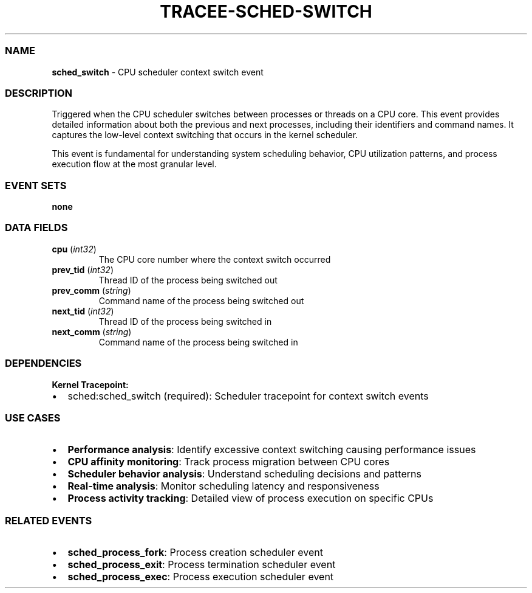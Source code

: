 .\" Automatically generated by Pandoc 3.2
.\"
.TH "TRACEE\-SCHED\-SWITCH" "1" "" "" "Tracee Event Manual"
.SS NAME
\f[B]sched_switch\f[R] \- CPU scheduler context switch event
.SS DESCRIPTION
Triggered when the CPU scheduler switches between processes or threads
on a CPU core.
This event provides detailed information about both the previous and
next processes, including their identifiers and command names.
It captures the low\-level context switching that occurs in the kernel
scheduler.
.PP
This event is fundamental for understanding system scheduling behavior,
CPU utilization patterns, and process execution flow at the most
granular level.
.SS EVENT SETS
\f[B]none\f[R]
.SS DATA FIELDS
.TP
\f[B]cpu\f[R] (\f[I]int32\f[R])
The CPU core number where the context switch occurred
.TP
\f[B]prev_tid\f[R] (\f[I]int32\f[R])
Thread ID of the process being switched out
.TP
\f[B]prev_comm\f[R] (\f[I]string\f[R])
Command name of the process being switched out
.TP
\f[B]next_tid\f[R] (\f[I]int32\f[R])
Thread ID of the process being switched in
.TP
\f[B]next_comm\f[R] (\f[I]string\f[R])
Command name of the process being switched in
.SS DEPENDENCIES
\f[B]Kernel Tracepoint:\f[R]
.IP \[bu] 2
sched:sched_switch (required): Scheduler tracepoint for context switch
events
.SS USE CASES
.IP \[bu] 2
\f[B]Performance analysis\f[R]: Identify excessive context switching
causing performance issues
.IP \[bu] 2
\f[B]CPU affinity monitoring\f[R]: Track process migration between CPU
cores
.IP \[bu] 2
\f[B]Scheduler behavior analysis\f[R]: Understand scheduling decisions
and patterns
.IP \[bu] 2
\f[B]Real\-time analysis\f[R]: Monitor scheduling latency and
responsiveness
.IP \[bu] 2
\f[B]Process activity tracking\f[R]: Detailed view of process execution
on specific CPUs
.SS RELATED EVENTS
.IP \[bu] 2
\f[B]sched_process_fork\f[R]: Process creation scheduler event
.IP \[bu] 2
\f[B]sched_process_exit\f[R]: Process termination scheduler event
.IP \[bu] 2
\f[B]sched_process_exec\f[R]: Process execution scheduler event
